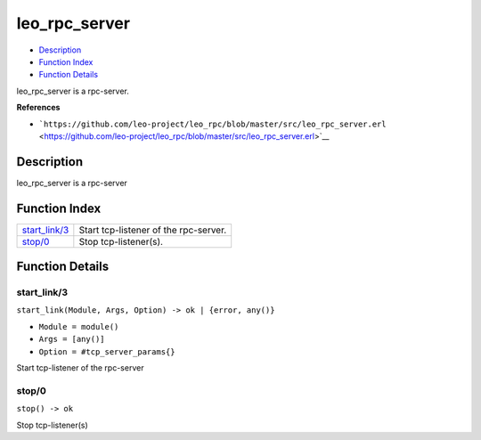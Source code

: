 leo\_rpc\_server
=======================

-  `Description <#description>`__
-  `Function Index <#index>`__
-  `Function Details <#functions>`__

leo\_rpc\_server is a rpc-server.

**References**

-  ```https://github.com/leo-project/leo_rpc/blob/master/src/leo_rpc_server.erl`` <https://github.com/leo-project/leo_rpc/blob/master/src/leo_rpc_server.erl>`__

Description
-----------

leo\_rpc\_server is a rpc-server

Function Index
--------------

+-------------------------------------+-----------------------------------------+
| `start\_link/3 <#start_link-3>`__   | Start tcp-listener of the rpc-server.   |
+-------------------------------------+-----------------------------------------+
| `stop/0 <#stop-0>`__                | Stop tcp-listener(s).                   |
+-------------------------------------+-----------------------------------------+

Function Details
----------------

start\_link/3
~~~~~~~~~~~~~

``start_link(Module, Args, Option) -> ok | {error, any()}``

-  ``Module = module()``
-  ``Args = [any()]``
-  ``Option = #tcp_server_params{}``

Start tcp-listener of the rpc-server

stop/0
~~~~~~

| ``stop() -> ok``

Stop tcp-listener(s)
